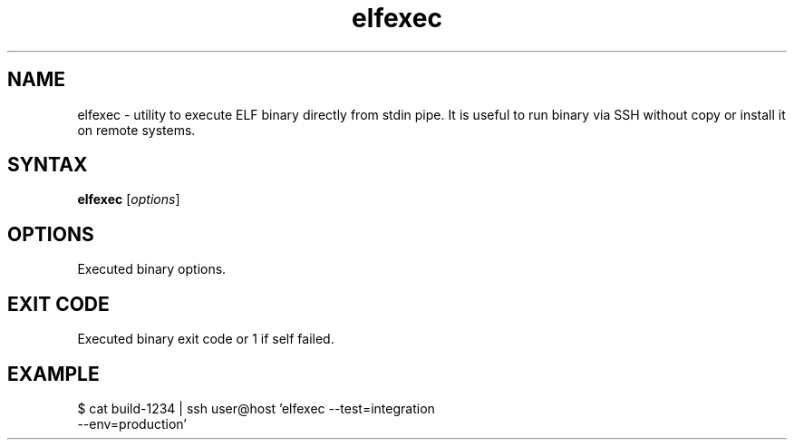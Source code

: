 .TH elfexec 1 "Jan 4, 2019"
.nh
.ad left
.SH NAME
elfexec \- utility to execute ELF binary directly from stdin pipe. It is useful to run binary via SSH without copy or install it on remote systems.
.SH SYNTAX
.B elfexec
.RI [ options ]
.SH OPTIONS
Executed binary options.
.SH EXIT CODE
Executed binary exit code or 1 if self failed.
.SH EXAMPLE
.TP
$ cat build-1234 | ssh user@host 'elfexec --test=integration --env=production'
